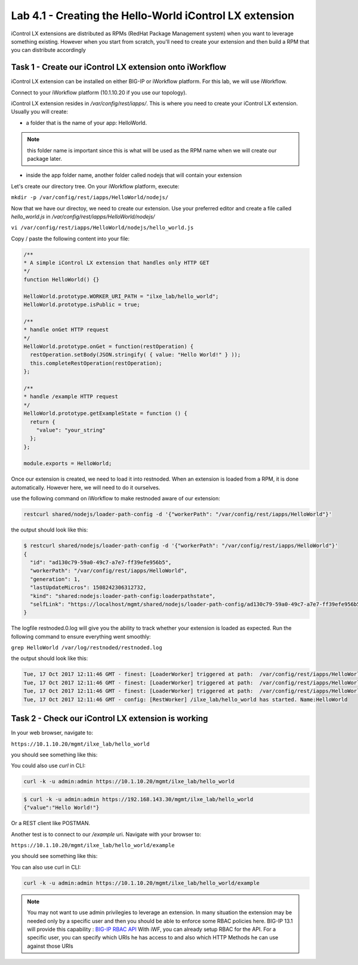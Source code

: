 Lab 4.1 - Creating the Hello-World iControl LX extension
--------------------------------------------------------

iControl LX extensions are distributed as RPMs (RedHat Package Management system) when you want to leverage something existing. However when you start from scratch, you'll need to create your extension and then build a RPM that you can distribute accordingly

Task 1 - Create our iControl LX extension onto iWorkflow
^^^^^^^^^^^^^^^^^^^^^^^^^^^^^^^^^^^^^^^^^^^^^^^^^^^^^^^^

iControl LX extension can be installed on either BIG-IP or iWorkflow platform. For this lab, we will use iWorkflow.

Connect to your iWorkflow platform (10.1.10.20 if you use our topology).

iControl LX extension resides in `/var/config/rest/iapps/`. This is where you need to create your iControl LX extension. Usually you will create:

* a folder that is the name of your app: HelloWorld.

.. note::

  this folder name is important since this is what will be used as the RPM name when we will create our package later.

* inside the app folder name, another folder called nodejs that will contain your extension

Let's create our directory tree. On your iWorkflow platform, execute:

``mkdir -p /var/config/rest/iapps/HelloWorld/nodejs/``

Now that we have our directoy, we need to create our extension. Use your preferred editor and create a file called `hello_world.js` in `/var/config/rest/iapps/HelloWorld/nodejs/`

``vi /var/config/rest/iapps/HelloWorld/nodejs/hello_world.js``

Copy / paste the following content into your file:

.. code-block:: javascript

    /**
    * A simple iControl LX extension that handles only HTTP GET
    */
    function HelloWorld() {}

    HelloWorld.prototype.WORKER_URI_PATH = "ilxe_lab/hello_world";
    HelloWorld.prototype.isPublic = true;

    /**
    * handle onGet HTTP request
    */
    HelloWorld.prototype.onGet = function(restOperation) {
      restOperation.setBody(JSON.stringify( { value: "Hello World!" } ));
      this.completeRestOperation(restOperation);
    };

    /**
    * handle /example HTTP request
    */
    HelloWorld.prototype.getExampleState = function () {
      return {
        "value": "your_string"
      };
    };

    module.exports = HelloWorld;

Once our extension is created, we need to load it into restnoded. When an extension is loaded from a RPM, it is done automatically. However here, we will need to do it ourselves.

use the following command on iWorkflow to make restnoded aware of our extension:

.. code::

  restcurl shared/nodejs/loader-path-config -d '{"workerPath": "/var/config/rest/iapps/HelloWorld"}'

the output should look like this:

.. code::

  $ restcurl shared/nodejs/loader-path-config -d '{"workerPath": "/var/config/rest/iapps/HelloWorld"}'
  {
    "id": "ad130c79-59a0-49c7-a7e7-ff39efe956b5",
    "workerPath": "/var/config/rest/iapps/HelloWorld",
    "generation": 1,
    "lastUpdateMicros": 1508242306312732,
    "kind": "shared:nodejs:loader-path-config:loaderpathstate",
    "selfLink": "https://localhost/mgmt/shared/nodejs/loader-path-config/ad130c79-59a0-49c7-a7e7-ff39efe956b5"
  }

The logfile restnoded.0.log will give you the ability to track whether your extension is loaded as expected. Run the following command to ensure everything went smoothly:

``grep HelloWorld /var/log/restnoded/restnoded.log``

the output should look like this:

.. code::

  Tue, 17 Oct 2017 12:11:46 GMT - finest: [LoaderWorker] triggered at path:  /var/config/rest/iapps/HelloWorld
  Tue, 17 Oct 2017 12:11:46 GMT - finest: [LoaderWorker] triggered at path:  /var/config/rest/iapps/HelloWorld/nodejs
  Tue, 17 Oct 2017 12:11:46 GMT - finest: [LoaderWorker] triggered at path:  /var/config/rest/iapps/HelloWorld/nodejs/hello_world.js
  Tue, 17 Oct 2017 12:11:46 GMT - config: [RestWorker] /ilxe_lab/hello_world has started. Name:HelloWorld


Task 2 - Check our iControl LX extension is working
^^^^^^^^^^^^^^^^^^^^^^^^^^^^^^^^^^^^^^^^^^^^^^^^^^^

In your web browser, navigate to:

``https://10.1.10.20/mgmt/ilxe_lab/hello_world``

you should see something like this:

.. image:: ../../_static/class1/module4/lab1-image001.png
  :align: center
  :scale: 50%

You could also use `curl` in CLI:

.. code::

  curl -k -u admin:admin https://10.1.10.20/mgmt/ilxe_lab/hello_world

.. code::

  $ curl -k -u admin:admin https://192.168.143.30/mgmt/ilxe_lab/hello_world
  {"value":"Hello World!"}

Or a REST client like POSTMAN.

Another test is to connect to our `/example` uri. Navigate with your browser to:

``https://10.1.10.20/mgmt/ilxe_lab/hello_world/example``

you should see something like this:

.. image:: ../../_static/class1/module4/lab1-image002.png
  :align: center
  :scale: 50%

You can also use curl in CLI:

.. code::

  curl -k -u admin:admin https://10.1.10.20/mgmt/ilxe_lab/hello_world/example

.. note::

  You may not want to use admin privilegies to leverage an extension. In many situation the extension may be needed only by a specific user and then you should be able to enforce some RBAC policies here. BIG-IP 13.1 will provide this capability : `BIG-IP RBAC API`_
  With iWF, you can already setup RBAC for the API. For a specific user, you can specify which URIs he has access to and also which HTTP Methods he can use against those URIs

  .. _BIG-IP RBAC API: http://https://hive.f5.com/docs/DOC-45844
